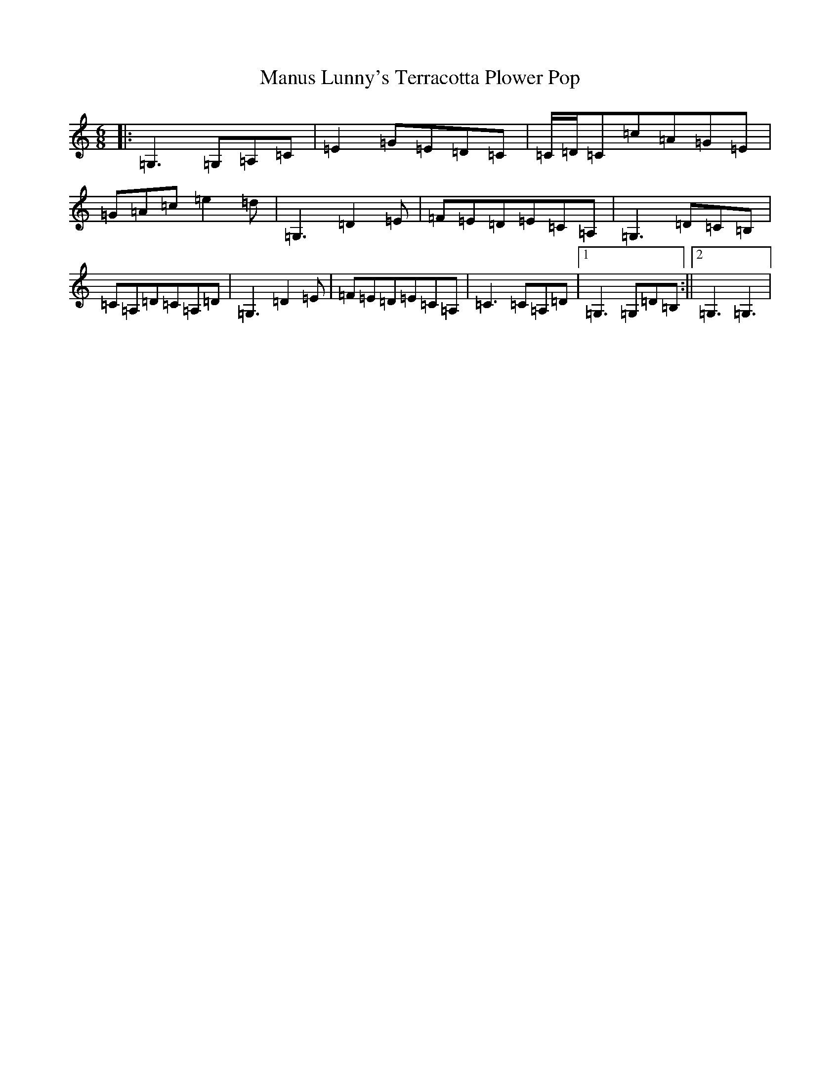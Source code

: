 X: 22015
T: Manus Lunny's Terracotta Plower Pop
S: https://thesession.org/tunes/435#setting2219
Z: D Major
R: jig
M:6/8
L:1/8
K: C Major
|:=G,3=G,=A,=C|=E2=G=E=D=C|=C/2=D/2=C=c=A=G=E|=G=A=c=e2=d|=G,3=D2=E|=F=E=D=E=C=A,|=G,3=D=C=B,|=C=A,=D=C=A,=D|=G,3=D2=E|=F=E=D=E=C=A,|=C3=C=A,=D|1=G,3=G,=D=B,:||2=G,3=G,3|
